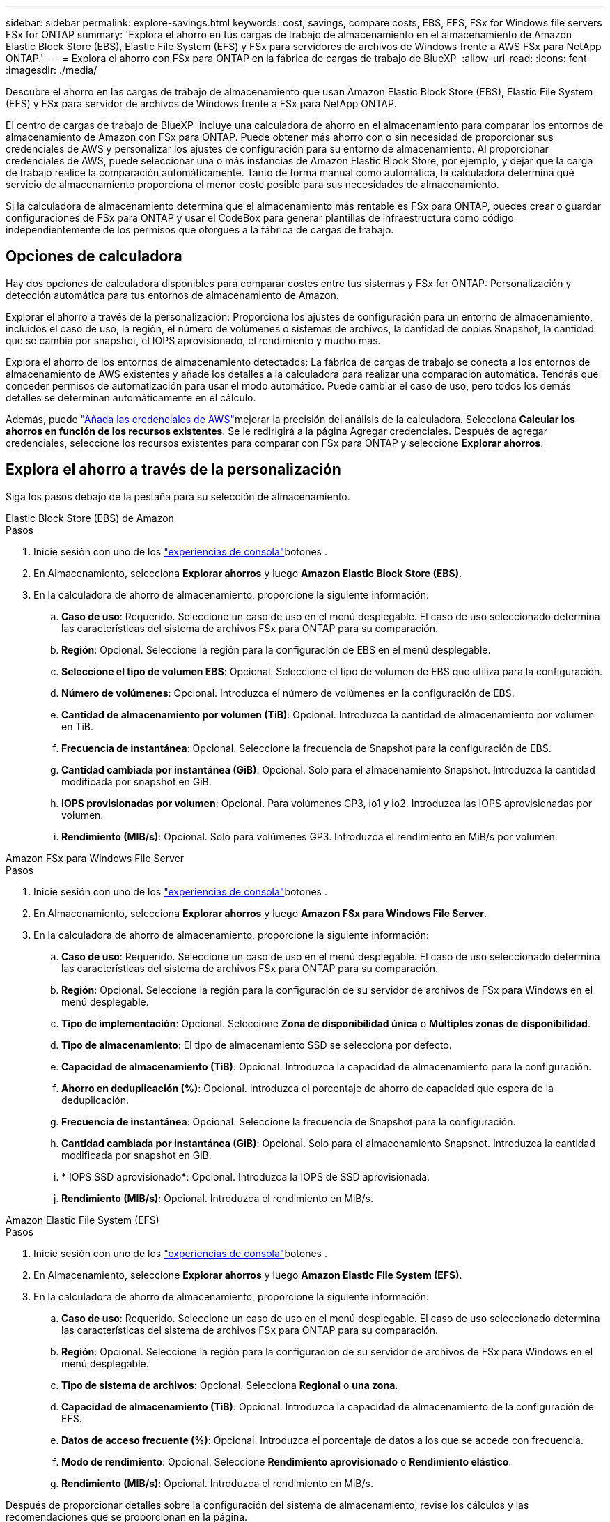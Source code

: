 ---
sidebar: sidebar 
permalink: explore-savings.html 
keywords: cost, savings, compare costs, EBS, EFS, FSx for Windows file servers FSx for ONTAP 
summary: 'Explora el ahorro en tus cargas de trabajo de almacenamiento en el almacenamiento de Amazon Elastic Block Store (EBS), Elastic File System (EFS) y FSx para servidores de archivos de Windows frente a AWS FSx para NetApp ONTAP.' 
---
= Explora el ahorro con FSx para ONTAP en la fábrica de cargas de trabajo de BlueXP 
:allow-uri-read: 
:icons: font
:imagesdir: ./media/


[role="lead"]
Descubre el ahorro en las cargas de trabajo de almacenamiento que usan Amazon Elastic Block Store (EBS), Elastic File System (EFS) y FSx para servidor de archivos de Windows frente a FSx para NetApp ONTAP.

El centro de cargas de trabajo de BlueXP  incluye una calculadora de ahorro en el almacenamiento para comparar los entornos de almacenamiento de Amazon con FSx para ONTAP. Puede obtener más ahorro con o sin necesidad de proporcionar sus credenciales de AWS y personalizar los ajustes de configuración para su entorno de almacenamiento. Al proporcionar credenciales de AWS, puede seleccionar una o más instancias de Amazon Elastic Block Store, por ejemplo, y dejar que la carga de trabajo realice la comparación automáticamente. Tanto de forma manual como automática, la calculadora determina qué servicio de almacenamiento proporciona el menor coste posible para sus necesidades de almacenamiento.

Si la calculadora de almacenamiento determina que el almacenamiento más rentable es FSx para ONTAP, puedes crear o guardar configuraciones de FSx para ONTAP y usar el CodeBox para generar plantillas de infraestructura como código independientemente de los permisos que otorgues a la fábrica de cargas de trabajo.



== Opciones de calculadora

Hay dos opciones de calculadora disponibles para comparar costes entre tus sistemas y FSx for ONTAP: Personalización y detección automática para tus entornos de almacenamiento de Amazon.

Explorar el ahorro a través de la personalización: Proporciona los ajustes de configuración para un entorno de almacenamiento, incluidos el caso de uso, la región, el número de volúmenes o sistemas de archivos, la cantidad de copias Snapshot, la cantidad que se cambia por snapshot, el IOPS aprovisionado, el rendimiento y mucho más.

Explora el ahorro de los entornos de almacenamiento detectados: La fábrica de cargas de trabajo se conecta a los entornos de almacenamiento de AWS existentes y añade los detalles a la calculadora para realizar una comparación automática. Tendrás que conceder permisos de automatización para usar el modo automático. Puede cambiar el caso de uso, pero todos los demás detalles se determinan automáticamente en el cálculo.

Además, puede link:https://docs.netapp.com/us-en/workload-setup-admin/add-credentials.html["Añada las credenciales de AWS"^]mejorar la precisión del análisis de la calculadora. Selecciona *Calcular los ahorros en función de los recursos existentes*. Se le redirigirá a la página Agregar credenciales. Después de agregar credenciales, seleccione los recursos existentes para comparar con FSx para ONTAP y seleccione *Explorar ahorros*.



== Explora el ahorro a través de la personalización

Siga los pasos debajo de la pestaña para su selección de almacenamiento.

[role="tabbed-block"]
====
.Elastic Block Store (EBS) de Amazon
--
.Pasos
. Inicie sesión con uno de los link:https://docs.netapp.com/us-en/workload-setup-admin/console-experiences.html["experiencias de consola"^]botones .
. En Almacenamiento, selecciona *Explorar ahorros* y luego *Amazon Elastic Block Store (EBS)*.
. En la calculadora de ahorro de almacenamiento, proporcione la siguiente información:
+
.. *Caso de uso*: Requerido. Seleccione un caso de uso en el menú desplegable. El caso de uso seleccionado determina las características del sistema de archivos FSx para ONTAP para su comparación.
.. *Región*: Opcional. Seleccione la región para la configuración de EBS en el menú desplegable.
.. *Seleccione el tipo de volumen EBS*: Opcional. Seleccione el tipo de volumen de EBS que utiliza para la configuración.
.. *Número de volúmenes*: Opcional. Introduzca el número de volúmenes en la configuración de EBS.
.. *Cantidad de almacenamiento por volumen (TiB)*: Opcional. Introduzca la cantidad de almacenamiento por volumen en TiB.
.. *Frecuencia de instantánea*: Opcional. Seleccione la frecuencia de Snapshot para la configuración de EBS.
.. *Cantidad cambiada por instantánea (GiB)*: Opcional. Solo para el almacenamiento Snapshot. Introduzca la cantidad modificada por snapshot en GiB.
.. *IOPS provisionadas por volumen*: Opcional. Para volúmenes GP3, io1 y io2. Introduzca las IOPS aprovisionadas por volumen.
.. *Rendimiento (MIB/s)*: Opcional. Solo para volúmenes GP3. Introduzca el rendimiento en MiB/s por volumen.




--
.Amazon FSx para Windows File Server
--
.Pasos
. Inicie sesión con uno de los link:https://docs.netapp.com/us-en/workload-setup-admin/console-experiences.html["experiencias de consola"^]botones .
. En Almacenamiento, selecciona *Explorar ahorros* y luego *Amazon FSx para Windows File Server*.
. En la calculadora de ahorro de almacenamiento, proporcione la siguiente información:
+
.. *Caso de uso*: Requerido. Seleccione un caso de uso en el menú desplegable. El caso de uso seleccionado determina las características del sistema de archivos FSx para ONTAP para su comparación.
.. *Región*: Opcional. Seleccione la región para la configuración de su servidor de archivos de FSx para Windows en el menú desplegable.
.. *Tipo de implementación*: Opcional. Seleccione *Zona de disponibilidad única* o *Múltiples zonas de disponibilidad*.
.. *Tipo de almacenamiento*: El tipo de almacenamiento SSD se selecciona por defecto.
.. *Capacidad de almacenamiento (TiB)*: Opcional. Introduzca la capacidad de almacenamiento para la configuración.
.. *Ahorro en deduplicación (%)*: Opcional. Introduzca el porcentaje de ahorro de capacidad que espera de la deduplicación.
.. *Frecuencia de instantánea*: Opcional. Seleccione la frecuencia de Snapshot para la configuración.
.. *Cantidad cambiada por instantánea (GiB)*: Opcional. Solo para el almacenamiento Snapshot. Introduzca la cantidad modificada por snapshot en GiB.
.. * IOPS SSD aprovisionado*: Opcional. Introduzca la IOPS de SSD aprovisionada.
.. *Rendimiento (MIB/s)*: Opcional. Introduzca el rendimiento en MiB/s.




--
.Amazon Elastic File System (EFS)
--
.Pasos
. Inicie sesión con uno de los link:https://docs.netapp.com/us-en/workload-setup-admin/console-experiences.html["experiencias de consola"^]botones .
. En Almacenamiento, seleccione *Explorar ahorros* y luego *Amazon Elastic File System (EFS)*.
. En la calculadora de ahorro de almacenamiento, proporcione la siguiente información:
+
.. *Caso de uso*: Requerido. Seleccione un caso de uso en el menú desplegable. El caso de uso seleccionado determina las características del sistema de archivos FSx para ONTAP para su comparación.
.. *Región*: Opcional. Seleccione la región para la configuración de su servidor de archivos de FSx para Windows en el menú desplegable.
.. *Tipo de sistema de archivos*: Opcional. Selecciona *Regional* o *una zona*.
.. *Capacidad de almacenamiento (TiB)*: Opcional. Introduzca la capacidad de almacenamiento de la configuración de EFS.
.. *Datos de acceso frecuente (%)*: Opcional. Introduzca el porcentaje de datos a los que se accede con frecuencia.
.. *Modo de rendimiento*: Opcional. Seleccione *Rendimiento aprovisionado* o *Rendimiento elástico*.
.. *Rendimiento (MIB/s)*: Opcional. Introduzca el rendimiento en MiB/s.




--
====
Después de proporcionar detalles sobre la configuración del sistema de almacenamiento, revise los cálculos y las recomendaciones que se proporcionan en la página.

Además, desplácese hasta la parte inferior de la página para ver el informe seleccionando una de las siguientes opciones:

* *Exportar PDF*
* *Enviar por correo electrónico*
* *Ver los cálculos*


Para cambiar a FSX para ONTAP, siga las instrucciones a <<Pon en marcha FSx para sistemas de archivos ONTAP,Pon en marcha FSx para sistemas de archivos ONTAP>>.



== Explore el ahorro para los entornos de almacenamiento detectados

.Antes de empezar
Para que la fábrica de cargas de trabajo detecte los entornos de almacenamiento de Amazon Elastic Block Store (EBS), Elastic File System (EFS) y FSx para Windows File Server en su cuenta de AWS, asegúrese de hacerlo  en su cuenta link:https://docs.netapp.com/us-en/workload-setup-admin/add-credentials.html["otorgar permisos _automatic_"^]de AWS.


NOTE: Esta opción de calculadora no admite cálculos para las instantáneas de EBS y las copias redundantes de FSx para Windows File Server. Al analizar el ahorro mediante la personalización, puedes proporcionar detalles de copias Snapshot de EBS y FSx para el servidor de archivos de Windows.

Siga los pasos debajo de la pestaña para su selección de almacenamiento.

[role="tabbed-block"]
====
.Elastic Block Store (EBS) de Amazon
--
.Pasos
. Inicie sesión con uno de los link:https://docs.netapp.com/us-en/workload-setup-admin/console-experiences.html["experiencias de consola"^]botones .
. En Almacenamiento, selecciona *Ir al inventario de almacenamiento*.
. En el Inventario de almacenamiento, selecciona la pestaña *Explorar ahorros*.
. En la pestaña *Tienda de bloques elásticos (EBS)*, selecciona las instancias para comparar con FSX para ONTAP y selecciona *Explorar ahorros*.
. Aparece la calculadora de ahorro en almacenamiento. Las siguientes características del sistema de almacenamiento se rellenan previamente en función de las instancias seleccionadas:
+
.. *Caso de uso*: El caso de uso para su configuración. Puede cambiar el caso de uso si es necesario.
.. *Volúmenes seleccionados*: El número de volúmenes en la configuración de EBS
.. *Cantidad total de almacenamiento (TiB)*: La cantidad de almacenamiento por volumen en TiB
.. *Total de IOPS aprovisionadas*: Para volúmenes de GP3, io1 y io2
.. *Rendimiento total (MIB/s)*: Solo para GP3 volúmenes




--
.Amazon FSx para Windows File Server
--
.Pasos
. Inicie sesión con uno de los link:https://docs.netapp.com/us-en/workload-setup-admin/console-experiences.html["experiencias de consola"^]botones .
. En Almacenamiento, selecciona *Ir al inventario de almacenamiento*.
. En el Inventario de almacenamiento, selecciona la pestaña *Explorar ahorros*.
. En la pestaña *Servidor de archivos de Amazon FSx para Windows*, selecciona las instancias para comparar con FSx para ONTAP y selecciona *Explorar ahorros*.
. Aparece la calculadora de ahorro en almacenamiento. Las siguientes características del sistema de almacenamiento se rellenan previamente según el tipo de implementación de las instancias seleccionadas:
+
.. *Caso de uso*: El caso de uso para su configuración. Puede cambiar el caso de uso si es necesario.
.. * Sistemas de archivos seleccionados
.. *Cantidad total de almacenamiento (TiB)*
.. * IOPS SSD aprovisionado*
.. *Rendimiento (MIB/s)*




--
.Amazon Elastic File System (EFS)
--
.Pasos
. Inicie sesión con uno de los link:https://docs.netapp.com/us-en/workload-setup-admin/console-experiences.html["experiencias de consola"^]botones .
. En Almacenamiento, selecciona *Ir al inventario de almacenamiento*.
. En el Inventario de almacenamiento, selecciona la pestaña *Explorar ahorros*.
. En la pestaña *Sistema de archivos elásticos (EFS)*, selecciona las instancias para comparar con FSX para ONTAP y selecciona *Explorar ahorros*.
. Aparece la calculadora de ahorro en almacenamiento. Las siguientes características del sistema de almacenamiento se rellenan previamente en función de las instancias seleccionadas:
+
.. *Caso de uso*: El caso de uso para su configuración. Puede cambiar el caso de uso si es necesario.
.. *Sistemas de archivos totales*
.. *Cantidad total de almacenamiento (TiB)*
.. *Rendimiento total aprovisionado (MIB/s)*
.. *Rendimiento elástico total - leer (GiB)*
.. *Rendimiento elástico total – escribir (GiB)*




--
====
Después de proporcionar detalles sobre la configuración del sistema de almacenamiento, revise los cálculos y las recomendaciones que se proporcionan en la página.

Además, desplácese hasta la parte inferior de la página para ver el informe seleccionando una de las siguientes opciones:

* *Exportar PDF*
* *Enviar por correo electrónico*
* *Ver los cálculos*




== Pon en marcha FSx para sistemas de archivos ONTAP

Si desea cambiar a FSX para ONTAP para obtener ahorros de costos, seleccione *Crear* para crear los sistemas de archivos directamente desde el Asistente para crear un FSX para el sistema de archivos ONTAP o seleccione *Guardar* para guardar las configuraciones recomendadas para más adelante.

Métodos de despliegue:: En el modo _Automate_, puede implementar el sistema de archivos FSx para ONTAP directamente desde la fábrica de cargas de trabajo. También puede copiar el contenido de la ventana CodeBox e implementar el sistema utilizando uno de los métodos CodeBox.
+
--
En el modo _BASIC_, puede copiar el contenido de la ventana CodeBox e implementar el sistema de archivos FSX for ONTAP utilizando uno de los métodos CodeBox.

--


